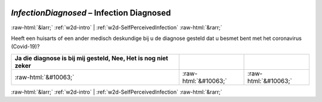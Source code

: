 .. _w2d-InfectionDiagnosed:

 
 .. role:: raw-html(raw) 
        :format: html 

`InfectionDiagnosed` – Infection Diagnosed
==========================================


:raw-html:`&larr;` :ref:`w2d-intro` | :ref:`w2d-SelfPerceivedInfection` :raw-html:`&rarr;` 


Heeft een huisarts of een ander medisch deskundige bij u de diagnose gesteld dat u besmet bent met het coronavirus (Covid-19)?

.. csv-table::
   :delim: |
   :header: Ja die diagnose is bij mij gesteld, Nee, Het is nog niet zeker

           :raw-html:`&#10063;`|:raw-html:`&#10063;`|:raw-html:`&#10063;`

.. image:: ../_screenshots/w2-InfectionDiagnosed.png


:raw-html:`&larr;` :ref:`w2d-intro` | :ref:`w2d-SelfPerceivedInfection` :raw-html:`&rarr;` 


